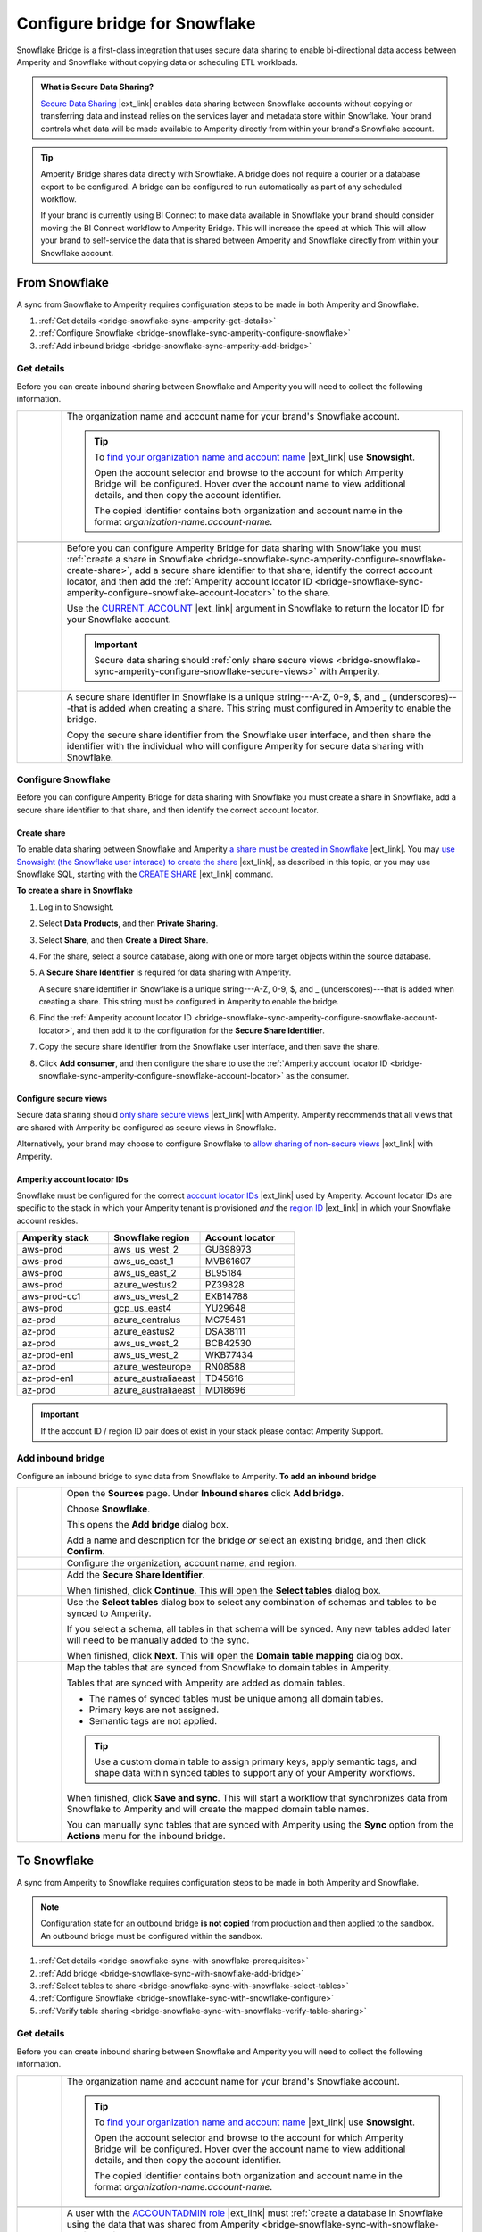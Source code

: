 .. https://docs.amperity.com/operator/


.. |destination-name| replace:: Snowflake


.. meta::
    :description lang=en:
        Snowflake Bridge is a first-class integration that uses secure data sharing to enable bi-directional data access between Amperity and Snowflake.

.. meta::
    :content class=swiftype name=body data-type=text:
        Snowflake Bridge is a first-class integration that uses secure data sharing to enable bi-directional data access between Amperity and Snowflake.

.. meta::
    :content class=swiftype name=title data-type=string:
        Configure bridge for Snowflake

==================================================
Configure bridge for Snowflake
==================================================

.. bridge-snowflake-about-start

Snowflake Bridge is a first-class integration that uses secure data sharing to enable bi-directional data access between Amperity and Snowflake without copying data or scheduling ETL workloads.

.. bridge-snowflake-about-end

.. bridge-snowflake-what-is-data-sharing-start

.. admonition:: What is Secure Data Sharing?

   `Secure Data Sharing <https://docs.snowflake.com/en/user-guide/data-sharing-intro>`__ |ext_link| enables data sharing between Snowflake accounts without copying or transferring data and instead relies on the services layer and metadata store within Snowflake. Your brand controls what data will be made available to Amperity directly from within your brand's Snowflake account.

.. bridge-snowflake-what-is-data-sharing-end

.. bridge-snowflake-switch-to-bridge-start

.. tip:: Amperity Bridge shares data directly with Snowflake. A bridge does not require a courier or a database export to be configured. A bridge can be configured to run automatically as part of any scheduled workflow.

   If your brand is currently using BI Connect to make data available in Snowflake your brand should consider moving the BI Connect workflow to Amperity Bridge. This will increase the speed at which This will allow your brand to self-service the data that is shared between Amperity and Snowflake directly from within your Snowflake account.

.. bridge-snowflake-switch-to-bridge-end


.. _bridge-snowflake-sync-with-amperity:

From Snowflake
==================================================

.. bridge-snowflake-sync-amperity-start

A sync from Snowflake to Amperity requires configuration steps to be made in both Amperity and Snowflake.

.. bridge-snowflake-sync-amperity-end

.. bridge-snowflake-sync-amperity-links-start

#. :ref:`Get details <bridge-snowflake-sync-amperity-get-details>`
#. :ref:`Configure Snowflake <bridge-snowflake-sync-amperity-configure-snowflake>`
#. :ref:`Add inbound bridge <bridge-snowflake-sync-amperity-add-bridge>`

.. bridge-snowflake-sync-amperity-links-end


.. _bridge-snowflake-sync-amperity-get-details:

Get details
--------------------------------------------------

.. bridge-snowflake-sync-amperity-get-details-start

Before you can create inbound sharing between Snowflake and Amperity you will need to collect the following information.

.. list-table::
   :widths: 10 90
   :header-rows: 0

   * - .. image:: ../../images/steps-arrow-off-black.png
          :width: 60 px
          :alt: Requirement 1.
          :align: center
          :class: no-scaled-link
     - The organization name and account name for your brand's |destination-name| account.

       .. include:: ../../shared/credentials_settings.rst
          :start-after: .. credential-snowflake-organization-start
          :end-before: .. credential-snowflake-organization-end

       .. include:: ../../shared/credentials_settings.rst
          :start-after: .. credential-snowflake-account-name-start
          :end-before: .. credential-snowflake-account-name-end

       .. tip:: To `find your organization name and account name <https://docs.snowflake.com/en/user-guide/admin-account-identifier#finding-the-organization-and-account-name-for-an-account>`__ |ext_link| use **Snowsight**.

          Open the account selector and browse to the account for which Amperity Bridge will be configured. Hover over the account name to view additional details, and then copy the account identifier.

          The copied identifier contains both organization and account name in the format `organization-name.account-name`.


   * - .. image:: ../../images/steps-arrow-off-black.png
          :width: 60 px
          :alt: Requirement 2.
          :align: center
          :class: no-scaled-link
     - .. include:: ../../shared/credentials_settings.rst
          :start-after: .. credential-snowflake-region-start
          :end-before: .. credential-snowflake-region-end


   * - .. image:: ../../images/steps-arrow-off-black.png
          :width: 60 px
          :alt: Requirement 3.
          :align: center
          :class: no-scaled-link
     - Before you can configure Amperity Bridge for data sharing with Snowflake you must :ref:`create a share in Snowflake <bridge-snowflake-sync-amperity-configure-snowflake-create-share>`, add a secure share identifier to that share, identify the correct account locator, and then add the :ref:`Amperity account locator ID <bridge-snowflake-sync-amperity-configure-snowflake-account-locator>` to the share.

       Use the `CURRENT_ACCOUNT <https://docs.snowflake.com/en/sql-reference/functions/current_account>`__ |ext_link| argument in |destination-name| to return the locator ID for your Snowflake account.

       .. important:: Secure data sharing should :ref:`only share secure views <bridge-snowflake-sync-amperity-configure-snowflake-secure-views>` with Amperity.


   * - .. image:: ../../images/steps-arrow-off-black.png
          :width: 60 px
          :alt: Requirement 4.
          :align: center
          :class: no-scaled-link
     - A secure share identifier in Snowflake is a unique string---A-Z, 0-9, $, and _ (underscores)---that is added when creating a share. This string must configured in Amperity to enable the bridge.

       Copy the secure share identifier from the Snowflake user interface, and then share the identifier with the individual who will configure Amperity for secure data sharing with Snowflake.

.. bridge-snowflake-sync-amperity-get-details-end


.. _bridge-snowflake-sync-amperity-configure-snowflake:

Configure Snowflake
--------------------------------------------------

.. bridge-snowflake-sync-amperity-configure-snowflake-start

Before you can configure Amperity Bridge for data sharing with Snowflake you must create a share in Snowflake, add a secure share identifier to that share, and then identify the correct account locator.

.. bridge-snowflake-sync-amperity-configure-snowflake-end


.. _bridge-snowflake-sync-amperity-configure-snowflake-create-share:

Create share
++++++++++++++++++++++++++++++++++++++++++++++++++

.. bridge-snowflake-sync-amperity-configure-snowflake-create-share-start

To enable data sharing between Snowflake and Amperity `a share must be created in Snowflake <https://docs.snowflake.com/en/user-guide/data-sharing-provider#using-snowsight-to-create-a-share>`__ |ext_link|. You may `use Snowsight (the Snowflake user interace) to create the share <https://docs.snowflake.com/en/user-guide/data-sharing-provider#creating-a-share>`__ |ext_link|, as described in this topic, or you may use Snowflake SQL, starting with the `CREATE SHARE <https://docs.snowflake.com/en/sql-reference/sql/create-share>`__ |ext_link| command.

.. bridge-snowflake-sync-amperity-configure-snowflake-create-share-end

**To create a share in Snowflake**

.. bridge-snowflake-sync-amperity-configure-snowflake-create-share-steps-start

#. Log in to Snowsight.
#. Select **Data Products**, and then **Private Sharing**.
#. Select **Share**, and then **Create a Direct Share**.
#. For the share, select a source database, along with one or more target objects within the source database.
#. A **Secure Share Identifier** is required for data sharing with Amperity.

   A secure share identifier in Snowflake is a unique string---A-Z, 0-9, $, and _ (underscores)---that is added when creating a share. This string must be configured in Amperity to enable the bridge.

#. Find the :ref:`Amperity account locator ID <bridge-snowflake-sync-amperity-configure-snowflake-account-locator>`, and then add it to the configuration for the **Secure Share Identifier**.

#. Copy the secure share identifier from the Snowflake user interface, and then save the share.

#. Click **Add consumer**, and then configure the share to use the :ref:`Amperity account locator ID <bridge-snowflake-sync-amperity-configure-snowflake-account-locator>` as the consumer.

.. bridge-snowflake-sync-amperity-configure-snowflake-create-share-steps-end


.. _bridge-snowflake-sync-amperity-configure-snowflake-secure-views:

Configure secure views
++++++++++++++++++++++++++++++++++++++++++++++++++

.. bridge-snowflake-sync-amperity-configure-snowflake-secure-views-start

Secure data sharing should `only share secure views <https://docs.snowflake.com/en/user-guide/views-secure#creating-secure-views>`__ |ext_link| with Amperity. Amperity recommends that all views that are shared with Amperity be configured as secure views in Snowflake.

Alternatively, your brand may choose to configure Snowflake to `allow sharing of non-secure views <https://docs.snowflake.com/en/user-guide/data-sharing-views>`__ |ext_link| with Amperity.

.. bridge-snowflake-sync-amperity-configure-snowflake-secure-views-end


.. _bridge-snowflake-sync-amperity-configure-snowflake-account-locator:

Amperity account locator IDs
++++++++++++++++++++++++++++++++++++++++++++++++++

.. bridge-snowflake-sync-amperity-configure-snowflake-account-locator-start

Snowflake must be configured for the correct `account locator IDs <https://docs.snowflake.com/en/user-guide/admin-account-identifier#format-2-account-locator-in-a-region>`__ |ext_link| used by Amperity. Account locator IDs are specific to the stack in which your Amperity tenant is provisioned *and* the `region ID <https://docs.snowflake.com/en/user-guide/admin-account-identifier#region-ids>`__ |ext_link| in which your Snowflake account resides.

.. list-table::
   :widths: 33 33 34
   :header-rows: 1

   * - Amperity stack
     - Snowflake region
     - Account locator
   * - aws-prod
     - aws_us_west_2
     - GUB98973
   * - aws-prod
     - aws_us_east_1
     - MVB61607
   * - aws-prod
     - aws_us_east_2
     - BL95184
   * - aws-prod
     - azure_westus2
     - PZ39828
   * - aws-prod-cc1
     - aws_us_west_2
     - EXB14788
   * - aws-prod
     - gcp_us_east4
     - YU29648
   * - az-prod
     - azure_centralus
     - MC75461
   * - az-prod
     - azure_eastus2
     - DSA38111
   * - az-prod
     - aws_us_west_2
     - BCB42530
   * - az-prod-en1
     - aws_us_west_2
     - WKB77434
   * - az-prod
     - azure_westeurope
     - RN08588
   * - az-prod-en1
     - azure_australiaeast
     - TD45616
   * - az-prod
     - azure_australiaeast
     - MD18696

.. important:: If the account ID / region ID pair does ot exist in your stack please contact Amperity Support.

.. bridge-snowflake-sync-amperity-configure-snowflake-account-locator-end


.. _bridge-snowflake-sync-amperity-add-bridge:

Add inbound bridge
--------------------------------------------------

Configure an inbound bridge to sync data from Snowflake to Amperity.
**To add an inbound bridge**

.. bridge-snowflake-sync-amperity-add-bridge-steps-start

.. list-table::
   :widths: 10 90
   :header-rows: 0

   * - .. image:: ../../images/steps-01.png
          :width: 60 px
          :alt: Step 1.
          :align: center
          :class: no-scaled-link
     - Open the **Sources** page. Under **Inbound shares** click **Add bridge**. 

       Choose **Snowflake**.

       .. image:: ../../images/bridge-inbound-choose-snowflake.png
          :width: 320 px
          :alt: Add a bridge for a sync.
          :align: left
          :class: no-scaled-link

       This opens the **Add bridge** dialog box. 

       .. image:: ../../images/bridge-inbound-name-description.png
          :width: 500 px
          :alt: Add a bridge for a sync.
          :align: left
          :class: no-scaled-link

       Add a name and description for the bridge *or* select an existing bridge, and then click **Confirm**.


   * - .. image:: ../../images/steps-02.png
          :width: 60 px
          :alt: Step 2.
          :align: center
          :class: no-scaled-link
     - Configure the organization, account name, and region.

       .. include:: ../../shared/credentials_settings.rst
          :start-after: .. credential-snowflake-organization-start
          :end-before: .. credential-snowflake-organization-end

       .. include:: ../../shared/credentials_settings.rst
          :start-after: .. credential-snowflake-account-name-start
          :end-before: .. credential-snowflake-account-name-end

       .. include:: ../../shared/credentials_settings.rst
          :start-after: .. credential-snowflake-region-start
          :end-before: .. credential-snowflake-region-end


   * - .. image:: ../../images/steps-03.png
          :width: 60 px
          :alt: Step 3.
          :align: center
          :class: no-scaled-link
     - Add the **Secure Share Identifier**.

       When finished, click **Continue**. This will open the **Select tables** dialog box.


   * - .. image:: ../../images/steps-05.png
          :width: 60 px
          :alt: Step 4.
          :align: center
          :class: no-scaled-link
     - Use the **Select tables** dialog box to select any combination of schemas and tables to be synced to Amperity.

       .. image:: ../../images/bridge-select-databases-and-tables.png
          :width: 500 px
          :alt: Select schemas and tables to be shared.
          :align: left
          :class: no-scaled-link

       If you select a schema, all tables in that schema will be synced. Any new tables added later will need to be manually added to the sync. 

       When finished, click **Next**. This will open the **Domain table mapping** dialog box.


   * - .. image:: ../../images/steps-06.png
          :width: 60 px
          :alt: Step 5.
          :align: center
          :class: no-scaled-link
     - Map the tables that are synced from Snowflake to domain tables in Amperity.

       .. image:: ../../images/bridge-map-inbound-to-domain.png
          :width: 500 px
          :alt: Map synced tables to domain tables.
          :align: left
          :class: no-scaled-link

       Tables that are synced with Amperity are added as domain tables.

       * The names of synced tables must be unique among all domain tables.
       * Primary keys are not assigned.
       * Semantic tags are not applied.

       .. tip:: Use a custom domain table to assign primary keys, apply semantic tags, and shape data within synced tables to support any of your Amperity workflows.

       When finished, click **Save and sync**. This will start a workflow that synchronizes data from Snowflake to Amperity and will create the mapped domain table names.

       You can manually sync tables that are synced with Amperity using the **Sync** option from the **Actions** menu for the inbound bridge.

.. bridge-snowflake-sync-amperity-add-bridge-steps-end


.. _bridge-snowflake-sync-with-snowflake:

To Snowflake
==================================================

.. bridge-snowflake-sync-with-snowflake-start

A sync from Amperity to Snowflake requires configuration steps to be made in both Amperity and Snowflake.

.. bridge-snowflake-sync-with-snowflake-end

.. bridge-snowflake-sync-sandbox-start

.. note:: Configuration state for an outbound bridge **is not copied** from production and then applied to the sandbox. An outbound bridge must be configured within the sandbox.

.. bridge-snowflake-sync-sandbox-end

.. bridge-snowflake-sync-with-snowflake-links-start

#. :ref:`Get details <bridge-snowflake-sync-with-snowflake-prerequisites>`
#. :ref:`Add bridge <bridge-snowflake-sync-with-snowflake-add-bridge>`
#. :ref:`Select tables to share <bridge-snowflake-sync-with-snowflake-select-tables>`
#. :ref:`Configure Snowflake <bridge-snowflake-sync-with-snowflake-configure>`
#. :ref:`Verify table sharing <bridge-snowflake-sync-with-snowflake-verify-table-sharing>`

.. bridge-snowflake-sync-with-databricks-links-end


.. _bridge-snowflake-sync-with-snowflake-prerequisites:

Get details
--------------------------------------------------

.. bridge-snowflake-sync-with-snowflake-prerequisites-start

Before you can create inbound sharing between Snowflake and Amperity you will need to collect the following information.

.. list-table::
   :widths: 10 90
   :header-rows: 0

   * - .. image:: ../../images/steps-arrow-off-black.png
          :width: 60 px
          :alt: Requirement 1.
          :align: center
          :class: no-scaled-link
     - The organization name and account name for your brand's |destination-name| account.

       .. include:: ../../shared/credentials_settings.rst
          :start-after: .. credential-snowflake-organization-start
          :end-before: .. credential-snowflake-organization-end

       .. include:: ../../shared/credentials_settings.rst
          :start-after: .. credential-snowflake-account-name-start
          :end-before: .. credential-snowflake-account-name-end

       .. tip:: To `find your organization name and account name <https://docs.snowflake.com/en/user-guide/admin-account-identifier#finding-the-organization-and-account-name-for-an-account>`__ |ext_link| use **Snowsight**.

          Open the account selector and browse to the account for which Amperity Bridge will be configured. Hover over the account name to view additional details, and then copy the account identifier.

          The copied identifier contains both organization and account name in the format `organization-name.account-name`.


   * - .. image:: ../../images/steps-arrow-off-black.png
          :width: 60 px
          :alt: Requirement 2.
          :align: center
          :class: no-scaled-link
     - .. include:: ../../shared/credentials_settings.rst
          :start-after: .. credential-snowflake-region-start
          :end-before: .. credential-snowflake-region-end


   * - .. image:: ../../images/steps-arrow-off-black.png
          :width: 60 px
          :alt: Requirement 3.
          :align: center
          :class: no-scaled-link
     - A user with the `ACCOUNTADMIN role <https://docs.snowflake.com/en/user-guide/security-access-privileges-shares>`__ |ext_link| must :ref:`create a database in Snowflake using the data that was shared from Amperity <bridge-snowflake-sync-with-snowflake-configure>`.

.. bridge-snowflake-sync-with-snowflake-prerequisites-end


.. _bridge-snowflake-sync-with-snowflake-add-bridge:

Add outbound bridge
--------------------------------------------------

.. bridge-snowflake-sync-with-snowflake-add-bridge-start

Configure an outbound bridge to sync data from Amperity to Snowflake.

.. bridge-snowflake-sync-with-snowflake-add-bridge-end

**To add an outbound bridge**

.. bridge-snowflake-sync-with-databricks-add-bridge-steps-start

.. list-table::
   :widths: 10 90
   :header-rows: 0

   * - .. image:: ../../images/steps-01.png
          :width: 60 px
          :alt: Step 1.
          :align: center
          :class: no-scaled-link
     - Open the **Destinations** page. Under **Outbound shares** click **Add bridge**. This opens the **Create bridge** dialog box.


   * - .. image:: ../../images/steps-02.png
          :width: 60 px
          :alt: Step 2.
          :align: center
          :class: no-scaled-link
     - Add a name and description for the bridge *or* select an existing bridge.

       Configure the organization, account name, and region.

       .. include:: ../../shared/credentials_settings.rst
          :start-after: .. credential-snowflake-organization-start
          :end-before: .. credential-snowflake-organization-end

       .. include:: ../../shared/credentials_settings.rst
          :start-after: .. credential-snowflake-account-name-start
          :end-before: .. credential-snowflake-account-name-end

       .. include:: ../../shared/credentials_settings.rst
          :start-after: .. credential-snowflake-region-start
          :end-before: .. credential-snowflake-region-end

       Click **Next**, after which you will :ref:`select the tables to be shared with Snowflake <bridge-snowflake-sync-with-snowflake-select-tables>`.

.. bridge-snowflake-sync-with-databricks-add-bridge-steps-end


.. _bridge-snowflake-sync-with-snowflake-select-tables:

Select tables to share
--------------------------------------------------

.. bridge-snowflake-sync-with-snowflake-select-tables-start

You can configure Amperity to share any combination of schemas and tables that are available from the **Customer 360** page.

.. bridge-snowflake-sync-with-snowflake-select-tables-end

**To select schemas and tables to share**

.. bridge-snowflake-sync-with-snowflake-select-tables-steps-start

.. list-table::
   :widths: 10 90
   :header-rows: 0

   * - .. image:: ../../images/steps-01.png
          :width: 60 px
          :alt: Step 1.
          :align: center
          :class: no-scaled-link
     - After you have :ref:`configured the settings for the bridge <bridge-snowflake-sync-with-snowflake-add-bridge>`, click **Next** to open the **Select tables** dialog box.

       .. image:: ../../images/bridge-select-databases-and-tables.png
          :width: 500 px
          :alt: Select schemas and tables to be shared.
          :align: left
          :class: no-scaled-link

       You may select any combination of schemas and tables.

       If you select a schema, all tables in that schema will be shared, including all changes made to all tables in that schema.

       When finished, click **Save**. :ref:`The next steps must be done in Snowflake <bridge-snowflake-sync-with-snowflake-configure>`.

.. bridge-snowflake-sync-with-snowflake-select-tables-steps-end


.. _bridge-snowflake-sync-with-snowflake-configure:

Configure Snowflake
--------------------------------------------------

.. bridge-snowflake-sync-with-snowflake-configure-start

After tables have been shared you will need to create a database in Snowflake using the data that was shared from Amperity.

.. bridge-snowflake-sync-with-snowflake-configure-end

**To create a database in Snowflake from shared data**

.. bridge-snowflake-sync-with-snowflake-configure-steps-start

.. list-table::
   :widths: 10 90
   :header-rows: 0

   * - .. image:: ../../images/steps-01.png
          :width: 60 px
          :alt: Step 1.
          :align: center
          :class: no-scaled-link
     - `Access the consumer listings that are available in your Snowflake account <https://docs.snowflake.com/en/user-guide/data-exchange-using#access-consumer-listings>`__ |ext_link|.

       From the **Snowsight** user interface in Snowflake, expand **Data Products**, then expand **Private Sharing**, and then find the direct share that was created for sharing Amperity data.


   * - .. image:: ../../images/steps-02.png
          :width: 60 px
          :alt: Step 2.
          :align: center
          :class: no-scaled-link
     - `Switch the role to the ACCOUNTADMIN role <https://docs.snowflake.com/en/user-guide/security-access-privileges-shares>`__ |ext_link|.


   * - .. image:: ../../images/steps-03.png
          :width: 60 px
          :alt: Step 3.
          :align: center
          :class: no-scaled-link
     - `Create the database in Snowflake from data that was shared from Amperity <https://docs.snowflake.com/en/user-guide/data-share-consumers#creating-a-database-from-a-share>`__ |ext_link|.

       Open the database, and then click the **Get Data** button. This opens the **Get Data** dialog box.

       Replace the value in the **Database name** field with the name of the database, and then choose the role (in addition to the **ACCOUNTADMIN** role) that will have access to this database. Click **Get Data**.

       After the database is created click **View Database**.

.. bridge-snowflake-sync-with-snowflake-configure-steps-end


.. _bridge-snowflake-sync-with-snowflake-verify-table-sharing:

Verify table sharing
--------------------------------------------------

.. bridge-snowflake-sync-with-snowflake-verify-table-sharing-start

Verify that the tables shared from Amperity are available from a database in Snowflake.

.. bridge-snowflake-sync-with-snowflake-verify-table-sharing-end

**To verify that tables were shared from Amperity to Snowflake**

.. bridge-snowflake-sync-with-snowflake-verify-table-sharing-steps-start

.. list-table::
   :widths: 10 90
   :header-rows: 0

   * - .. image:: ../../images/steps-01.png
          :width: 60 px
          :alt: Step 1.
          :align: center
          :class: no-scaled-link
     - From the **Snowsight** user interface in Snowflake, expand **Data**, then expand **Databases**, and then find the database that was created for sharing Amperity data.


   * - .. image:: ../../images/steps-02.png
          :width: 60 px
          :alt: Step 2.
          :align: center
          :class: no-scaled-link
     - Open the database, and then verify that the tables you shared from Amperity are available in the database.

.. bridge-snowflake-sync-with-snowflake-verify-table-sharing-steps-end
